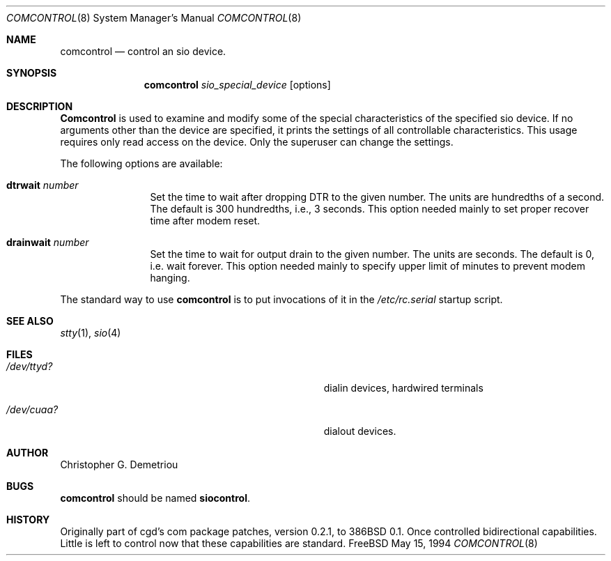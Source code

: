 .\"	$Id: comcontrol.8,v 1.8.2.2 1997/03/03 07:01:28 mpp Exp $
.Dd May 15, 1994
.Dt COMCONTROL 8
.Os FreeBSD
.Sh NAME
.Nm comcontrol
.Nd control an sio device.
.Sh SYNOPSIS
.Nm comcontrol
.Ar sio_special_device
.Op options
.Sh DESCRIPTION
.Nm Comcontrol
is used to examine and modify some of the special characteristics
of the specified sio device.
If no arguments other than the device are specified,
it prints the settings of all controllable characteristics.
This usage requires only read access on the device.
Only the superuser can change the settings.
.Pp
The following options are available:
.Bl -tag -width Fl
.It Cm dtrwait Ar number
Set the time to wait after dropping DTR
to the given number.
The units are hundredths of a second.
The default is 300 hundredths, i.e., 3 seconds.
This option needed mainly to set proper recover time after
modem reset.
.El
.Bl -tag -width Fl
.It Cm drainwait Ar number
Set the time to wait for output drain
to the given number.
The units are seconds.
The default is 0, i.e. wait forever.
This option needed mainly to specify upper limit of minutes
to prevent modem hanging.
.El
.Pp
The standard way to use
.Nm comcontrol
is to put invocations of it in the
.Ar /etc/rc.serial
startup script.
.Sh SEE ALSO
.Xr stty 1 ,
.Xr sio 4
.Sh FILES
.Bl -tag -width Pa
.It Pa /dev/ttyd?
dialin devices, hardwired terminals
.It Pa /dev/cuaa?
dialout devices.
.Sh AUTHOR
Christopher G. Demetriou
.Sh BUGS
.Nm comcontrol
should be named
.Nm siocontrol .
.Sh HISTORY
Originally part of cgd's com package patches, version 0.2.1, to 386BSD 0.1.
Once controlled bidirectional capabilities.  Little is left to control now
that these capabilities are standard.
